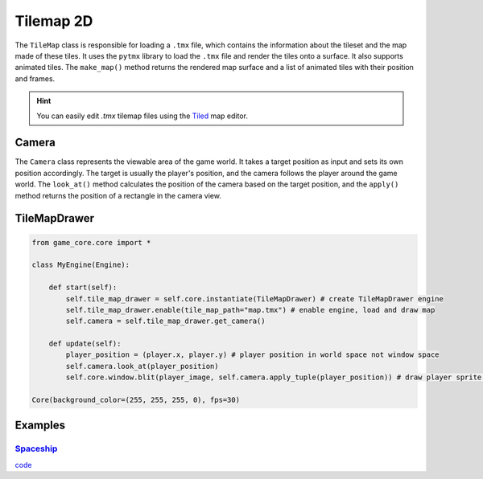 Tilemap 2D
==========

The ``TileMap`` class is responsible for loading a ``.tmx`` file, which contains the information about the tileset and the map made of these tiles. It uses the ``pytmx`` library to load the ``.tmx`` file and render the tiles onto a surface. It also supports animated tiles. The ``make_map()`` method returns the rendered map surface and a list of animated tiles with their position and frames.

.. hint::

   You can easily edit `.tmx` tilemap files using the `Tiled <https://www.mapeditor.org/>`__ map editor.

Camera
^^^^^^

The ``Camera`` class represents the viewable area of the game world. It takes a target position as input and sets its own position accordingly. The target is usually the player's position, and the camera follows the player around the game world. The ``look_at()`` method calculates the position of the camera based on the target position, and the ``apply()`` method returns the position of a rectangle in the camera view.

TileMapDrawer
^^^^^^^^^^^^^

.. code-block:: python

    from game_core.core import *

    class MyEngine(Engine):

        def start(self):
            self.tile_map_drawer = self.core.instantiate(TileMapDrawer) # create TileMapDrawer engine
            self.tile_map_drawer.enable(tile_map_path="map.tmx") # enable engine, load and draw map
            self.camera = self.tile_map_drawer.get_camera()

        def update(self):
            player_position = (player.x, player.y) # player position in world space not window space
            self.camera.look_at(player_position)
            self.core.window.blit(player_image, self.camera.apply_tuple(player_position)) # draw player sprite on camera

    Core(background_color=(255, 255, 255, 0), fps=30)

Examples
^^^^^^^^

`Spaceship <https://github.com/NiklasDerEchte/GameCore/blob/master/examples/spaceship.py>`_
-------------------------------------------------------------------------------------------

.. image:: ../_images/spaceship-example.png
   :alt: spaceship example image
   :scale: 100%

`code <https://github.com/NiklasDerEchte/GameCore/blob/master/examples/spaceship.py>`__
